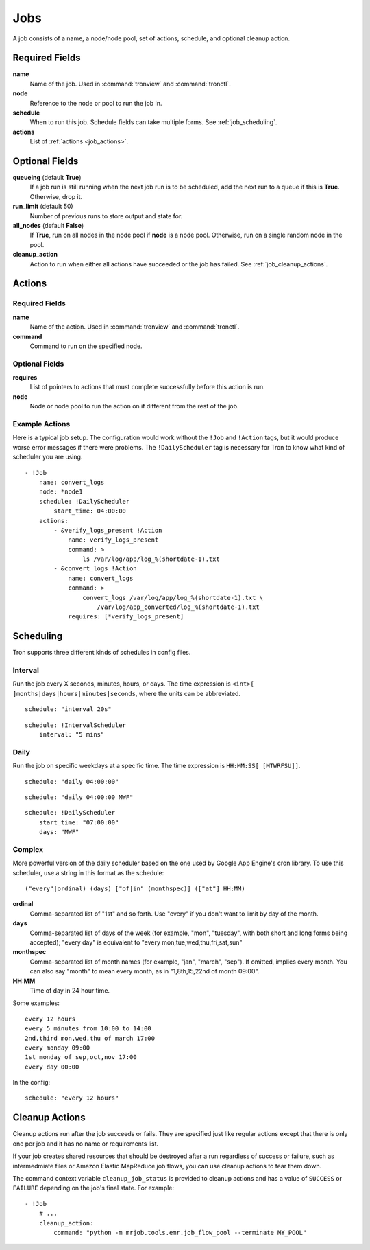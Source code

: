 Jobs
====

A job consists of a name, a node/node pool, set of actions, schedule, and
optional cleanup action.


.. Keep this up to date with man_tronfig.rst

Required Fields
---------------

**name**
    Name of the job. Used in :command:`tronview` and :command:`tronctl`.

**node**
    Reference to the node or pool to run the job in.

**schedule**
    When to run this job. Schedule fields can take multiple forms. See
    :ref:`job_scheduling`.

**actions**
    List of :ref:`actions <job_actions>`.

Optional Fields
---------------

**queueing** (default **True**)
    If a job run is still running when the next job run is to be scheduled,
    add the next run to a queue if this is **True**. Otherwise, drop it.

**run_limit** (default 50)
    Number of previous runs to store output and state for.

**all_nodes** (default **False**)
    If **True**, run on all nodes in the node pool if **node** is a node pool.
    Otherwise, run on a single random node in the pool.

**cleanup_action**
    Action to run when either all actions have succeeded or the job has failed.
    See :ref:`job_cleanup_actions`.

.. _job_actions:

Actions
-------

Required Fields
^^^^^^^^^^^^^^^

**name**
    Name of the action. Used in :command:`tronview` and :command:`tronctl`.

**command**
    Command to run on the specified node.

Optional Fields
^^^^^^^^^^^^^^^

**requires**
    List of pointers to actions that must complete successfully before this
    action is run.

**node**
    Node or node pool to run the action on if different from the rest of the
    job.

Example Actions
^^^^^^^^^^^^^^^

Here is a typical job setup. The configuration would work without the ``!Job``
and ``!Action`` tags, but it would produce worse error messages if there were
problems. The ``!DailyScheduler`` tag is necessary for Tron to know what kind
of scheduler you are using.

::

    - !Job
        name: convert_logs
        node: *node1
        schedule: !DailyScheduler
            start_time: 04:00:00
        actions:
            - &verify_logs_present !Action
                name: verify_logs_present
                command: >
                    ls /var/log/app/log_%(shortdate-1).txt
            - &convert_logs !Action
                name: convert_logs
                command: >
                    convert_logs /var/log/app/log_%(shortdate-1).txt \
                        /var/log/app_converted/log_%(shortdate-1).txt
                requires: [*verify_logs_present]

.. _job_scheduling:

Scheduling
----------

Tron supports three different kinds of schedules in config files.

Interval
^^^^^^^^

Run the job every X seconds, minutes, hours, or days. The time expression
is ``<int>[ ]months|days|hours|minutes|seconds``, where the units can be
abbreviated.

::

    schedule: "interval 20s"

::

    schedule: !IntervalScheduler
        interval: "5 mins"

Daily
^^^^^

Run the job on specific weekdays at a specific time. The time expression is
``HH:MM:SS[ [MTWRFSU]]``.

::

    schedule: "daily 04:00:00"

::

    schedule: "daily 04:00:00 MWF"

::

    schedule: !DailyScheduler
        start_time: "07:00:00"
        days: "MWF"

Complex
^^^^^^^

More powerful version of the daily scheduler based on the one used by Google
App Engine's cron library. To use this scheduler, use a string in this format
as the schedule::

    ("every"|ordinal) (days) ["of|in" (monthspec)] (["at"] HH:MM)

**ordinal**
    Comma-separated list of "1st" and so forth. Use "every" if you don't want
    to limit by day of the month.

**days**
    Comma-separated list of days of the week (for example, "mon", "tuesday",
    with both short and long forms being accepted); "every day" is equivalent
    to "every mon,tue,wed,thu,fri,sat,sun"

**monthspec**
    Comma-separated list of month names (for example, "jan", "march", "sep").
    If omitted, implies every month. You can also say "month" to mean every
    month, as in "1,8th,15,22nd of month 09:00".

**HH:MM**
    Time of day in 24 hour time.

Some examples::

    every 12 hours
    every 5 minutes from 10:00 to 14:00
    2nd,third mon,wed,thu of march 17:00
    every monday 09:00
    1st monday of sep,oct,nov 17:00
    every day 00:00

In the config::

    schedule: "every 12 hours"

.. _job_cleanup_actions:

Cleanup Actions
---------------

Cleanup actions run after the job succeeds or fails. They are specified just
like regular actions except that there is only one per job and it has no name
or requirements list.

If your job creates shared resources that should be destroyed after a run
regardless of success or failure, such as intermedmiate files or Amazon Elastic
MapReduce job flows, you can use cleanup actions to tear them down.

The command context variable ``cleanup_job_status`` is provided to cleanup
actions and has a value of ``SUCCESS`` or ``FAILURE`` depending on the job's
final state. For example::

    - !Job
        # ...
        cleanup_action:
            command: "python -m mrjob.tools.emr.job_flow_pool --terminate MY_POOL"

